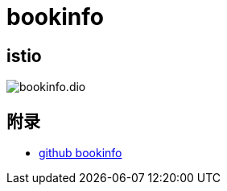 = bookinfo

== istio

image::bookinfo.dio.svg[]



== 附录

* https://github.com/istio/istio/tree/master/samples/bookinfo[github bookinfo]